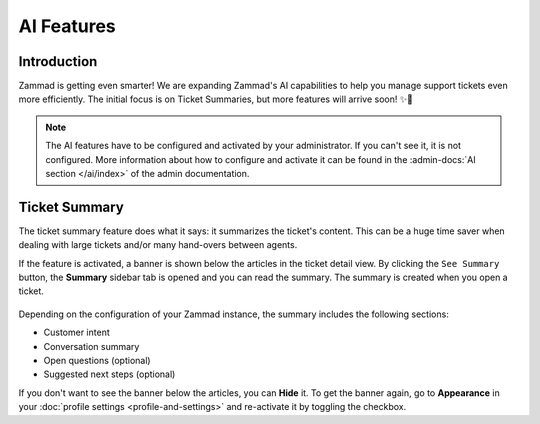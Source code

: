 AI Features
===========

Introduction
------------

Zammad is getting even smarter! We are expanding Zammad's AI capabilities to
help you manage support tickets even more efficiently. The initial focus is on
Ticket Summaries, but more features will arrive soon! ✨🚀

.. note:: The AI features have to be configured and activated by your
   administrator. If you can't see it, it is not configured. More information
   about how to configure and activate it can be found in the
   :admin-docs:`AI section </ai/index>` of the admin documentation.

Ticket Summary
--------------

The ticket summary feature does what it says: it summarizes the ticket's
content. This can be a huge time saver when dealing with large tickets and/or
many hand-overs between agents.

If the feature is activated, a banner is shown below the articles in the ticket
detail view. By clicking the ``See Summary`` button, the **Summary** sidebar
tab is opened and you can read the summary. The summary is created when you
open a ticket.

.. figure:: /images/extras/ai/ticket-summary.png
   :alt: Screenshot shows Zammad's ticket detail view with highlighted ticket summary banner and summary sidebar

Depending on the configuration of your Zammad instance, the summary includes
the following sections:

- Customer intent
- Conversation summary
- Open questions (optional)
- Suggested next steps (optional)

If you don't want to see the banner below the articles, you can **Hide** it. To
get the banner again, go to **Appearance** in your
:doc:`profile settings <profile-and-settings>` and re-activate it by toggling the
checkbox.
